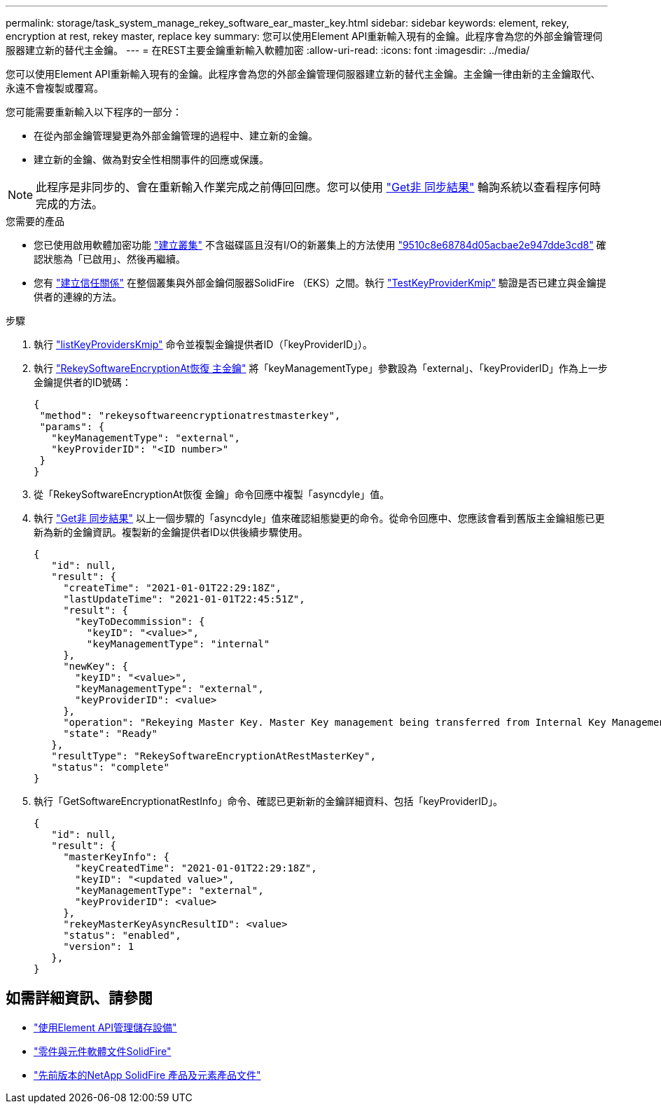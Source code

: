 ---
permalink: storage/task_system_manage_rekey_software_ear_master_key.html 
sidebar: sidebar 
keywords: element, rekey, encryption at rest, rekey master, replace key 
summary: 您可以使用Element API重新輸入現有的金鑰。此程序會為您的外部金鑰管理伺服器建立新的替代主金鑰。 
---
= 在REST主要金鑰重新輸入軟體加密
:allow-uri-read: 
:icons: font
:imagesdir: ../media/


[role="lead"]
您可以使用Element API重新輸入現有的金鑰。此程序會為您的外部金鑰管理伺服器建立新的替代主金鑰。主金鑰一律由新的主金鑰取代、永遠不會複製或覆寫。

您可能需要重新輸入以下程序的一部分：

* 在從內部金鑰管理變更為外部金鑰管理的過程中、建立新的金鑰。
* 建立新的金鑰、做為對安全性相關事件的回應或保護。



NOTE: 此程序是非同步的、會在重新輸入作業完成之前傳回回應。您可以使用 link:../api/reference_element_api_getasyncresult.html["Get非 同步結果"] 輪詢系統以查看程序何時完成的方法。

.您需要的產品
* 您已使用啟用軟體加密功能 link:../api/reference_element_api_createcluster.html["建立叢集"] 不含磁碟區且沒有I/O的新叢集上的方法使用 link:../api/reference_element_api_getsoftwareencryptionatrestinfo.html["9510c8e68784d05acbae2e947dde3cd8"] 確認狀態為「已啟用」、然後再繼續。
* 您有 link:../storage/task_system_manage_key_set_up_external_key_management.html["建立信任關係"] 在整個叢集與外部金鑰伺服器SolidFire （EKS）之間。執行 link:../api/reference_element_api_testkeyserverkmip.html["TestKeyProviderKmip"] 驗證是否已建立與金鑰提供者的連線的方法。


.步驟
. 執行 link:../api/reference_element_api_listkeyserverskmip.html["listKeyProvidersKmip"] 命令並複製金鑰提供者ID（「keyProviderID」）。
. 執行 link:../api/reference_element_api_rekeysoftwareencryptionatrestmasterkey.html["RekeySoftwareEncryptionAt恢復 主金鑰"] 將「keyManagementType」參數設為「external」、「keyProviderID」作為上一步金鑰提供者的ID號碼：
+
[listing]
----
{
 "method": "rekeysoftwareencryptionatrestmasterkey",
 "params": {
   "keyManagementType": "external",
   "keyProviderID": "<ID number>"
 }
}
----
. 從「RekeySoftwareEncryptionAt恢復 金鑰」命令回應中複製「asyncdyle」值。
. 執行 link:../api/reference_element_api_getasyncresult.html["Get非 同步結果"] 以上一個步驟的「asyncdyle」值來確認組態變更的命令。從命令回應中、您應該會看到舊版主金鑰組態已更新為新的金鑰資訊。複製新的金鑰提供者ID以供後續步驟使用。
+
[listing]
----
{
   "id": null,
   "result": {
     "createTime": "2021-01-01T22:29:18Z",
     "lastUpdateTime": "2021-01-01T22:45:51Z",
     "result": {
       "keyToDecommission": {
         "keyID": "<value>",
         "keyManagementType": "internal"
     },
     "newKey": {
       "keyID": "<value>",
       "keyManagementType": "external",
       "keyProviderID": <value>
     },
     "operation": "Rekeying Master Key. Master Key management being transferred from Internal Key Management to External Key Management with keyProviderID=<value>",
     "state": "Ready"
   },
   "resultType": "RekeySoftwareEncryptionAtRestMasterKey",
   "status": "complete"
}
----
. 執行「GetSoftwareEncryptionatRestInfo」命令、確認已更新新的金鑰詳細資料、包括「keyProviderID」。
+
[listing]
----
{
   "id": null,
   "result": {
     "masterKeyInfo": {
       "keyCreatedTime": "2021-01-01T22:29:18Z",
       "keyID": "<updated value>",
       "keyManagementType": "external",
       "keyProviderID": <value>
     },
     "rekeyMasterKeyAsyncResultID": <value>
     "status": "enabled",
     "version": 1
   },
}
----


[discrete]
== 如需詳細資訊、請參閱

* link:../api/concept_element_api_about_the_api.html["使用Element API管理儲存設備"]
* https://docs.netapp.com/us-en/element-software/index.html["零件與元件軟體文件SolidFire"]
* https://docs.netapp.com/sfe-122/topic/com.netapp.ndc.sfe-vers/GUID-B1944B0E-B335-4E0B-B9F1-E960BF32AE56.html["先前版本的NetApp SolidFire 產品及元素產品文件"^]

